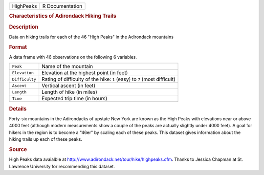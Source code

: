 .. container::

   .. container::

      ========= ===============
      HighPeaks R Documentation
      ========= ===============

      .. rubric:: Characteristics of Adirondack Hiking Trails
         :name: characteristics-of-adirondack-hiking-trails

      .. rubric:: Description
         :name: description

      Data on hiking trails for each of the 46 "High Peaks" in the
      Adirondack mountains

      .. rubric:: Format
         :name: format

      A data frame with 46 observations on the following 6 variables.

      +----------------+----------------------------------------------------+
      | ``Peak``       | Name of the mountain                               |
      +----------------+----------------------------------------------------+
      | ``Elevation``  | Elevation at the highest point (in feet)           |
      +----------------+----------------------------------------------------+
      | ``Difficulty`` | Rating of difficulty of the hike: ``1`` (easy) to  |
      |                | ``7`` (most difficult)                             |
      +----------------+----------------------------------------------------+
      | ``Ascent``     | Vertical ascent (in feet)                          |
      +----------------+----------------------------------------------------+
      | ``Length``     | Length of hike (in miles)                          |
      +----------------+----------------------------------------------------+
      | ``Time``       | Expected trip time (in hours)                      |
      +----------------+----------------------------------------------------+
      |                |                                                    |
      +----------------+----------------------------------------------------+

      .. rubric:: Details
         :name: details

      Forty-six mountains in the Adirondacks of upstate New York are
      known as the High Peaks with elevations near or above 4000 feet
      (although modern measurements show a couple of the peaks are
      actually slightly under 4000 feet). A goal for hikers in the
      region is to become a "46er" by scaling each of these peaks. This
      dataset gives information about the hiking trails up each of these
      peaks.

      .. rubric:: Source
         :name: source

      High Peaks data avaialble at
      http://www.adirondack.net/tour/hike/highpeaks.cfm. Thanks to
      Jessica Chapman at St. Lawrence University for recommending this
      dataset.
